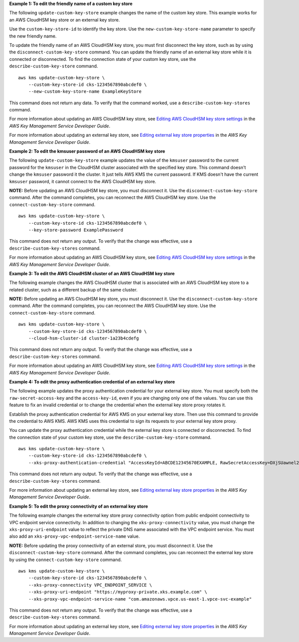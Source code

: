 **Example 1: To edit the friendly name of a custom key store**

The following ``update-custom-key-store`` example changes the name of the custom key store. This example works for an AWS CloudHSM key store or an external key store.

Use the ``custom-key-store-id`` to identify the key store. Use the ``new-custom-key-store-name`` parameter to specify the new friendly name.

To update the friendly name of an AWS CloudHSM key store, you must first disconnect the key store, such as by using the ``disconnect-custom-key-store`` command. You can update the friendly name of an external key store while it is connected or disconnected. To find the connection state of your custom key store, use the ``describe-custom-key-store`` command. ::

    aws kms update-custom-key-store \
        --custom-key-store-id cks-1234567890abcdef0 \
        --new-custom-key-store-name ExampleKeyStore

This command does not return any data. To verify that the command worked, use a ``describe-custom-key-stores`` command.

For more information about updating an AWS CloudHSM key store, see `Editing AWS CloudHSM key store settings <https://docs.aws.amazon.com/kms/latest/developerguide/update-keystore.html>`__ in the *AWS Key Management Service Developer Guide*.

For more information about updating an external key store, see `Editing external key store properties <https://docs.aws.amazon.com/kms/latest/developerguide/update-xks-keystore.html>`__ in the *AWS Key Management Service Developer Guide*.

**Example 2: To edit the kmsuser password of an AWS CloudHSM key store**

The following ``update-custom-key-store`` example updates the value of the ``kmsuser`` password to the current password for the ``kmsuser`` in the CloudHSM cluster associated with the specified key store. This command doesn't change the ``kmsuser`` password it the cluster. It just tells AWS KMS the current password. If KMS doesn't have the current ``kmsuser`` password, it cannot connect to the AWS CloudHSM key store.

**NOTE:** Before updating an AWS CloudHSM key store, you must disconnect it. Use the ``disconnect-custom-key-store`` command. After the command completes, you can reconnect the AWS CloudHSM key store. Use the ``connect-custom-key-store`` command. ::

    aws kms update-custom-key-store \
        --custom-key-store-id cks-1234567890abcdef0 \
        --key-store-password ExamplePassword

This command does not return any output. To verify that the change was effective, use a ``describe-custom-key-stores`` command.

For more information about updating an AWS CloudHSM key store, see `Editing AWS CloudHSM key store settings <https://docs.aws.amazon.com/kms/latest/developerguide/update-keystore.html>`__ in the *AWS Key Management Service Developer Guide*.

**Example 3: To edit the AWS CloudHSM cluster of an AWS CloudHSM key store**

The following example changes the AWS CloudHSM cluster that is associated with an AWS CloudHSM key store to a related cluster, such as a different backup of the same cluster.

**NOTE:** Before updating an AWS CloudHSM key store, you must disconnect it. Use the ``disconnect-custom-key-store`` command. After the command completes, you can reconnect the AWS CloudHSM key store. Use the ``connect-custom-key-store`` command. ::

    aws kms update-custom-key-store \
        --custom-key-store-id cks-1234567890abcdef0 \
        --cloud-hsm-cluster-id cluster-1a23b4cdefg

This command does not return any output. To verify that the change was effective, use a ``describe-custom-key-stores`` command.

For more information about updating an AWS CloudHSM key store, see `Editing AWS CloudHSM key store settings <https://docs.aws.amazon.com/kms/latest/developerguide/update-keystore.html>`__ in the *AWS Key Management Service Developer Guide*.

**Example 4: To edit the proxy authentication credential of an external key store**

The following example updates the proxy authentication credential for your external key store. You must specify both the ``raw-secret-access-key`` and the ``access-key-id``, even if you are changing only one of the values. You can use this feature to fix an invalid credential or to change the credential when the external key store proxy rotates it.

Establish the proxy authentication credential for AWS KMS on your external key store. Then use this command to provide the credential to AWS KMS. AWS KMS uses this credential to sign its requests to your external key store proxy.

You can update the proxy authentication credential while the external key store is connected or disconnected. To find the connection state of your custom key store, use the ``describe-custom-key-store`` command. ::

    aws kms update-custom-key-store \
        --custom-key-store-id cks-1234567890abcdef0 \
        --xks-proxy-authentication-credential "AccessKeyId=ABCDE12345670EXAMPLE, RawSecretAccessKey=DXjSUawnel2fr6SKC7G25CNxTyWKE5PF9XX6H/u9pSo="

This command does not return any output. To verify that the change was effective, use a ``describe-custom-key-stores`` command.

For more information about updating an external key store, see `Editing external key store properties <https://docs.aws.amazon.com/kms/latest/developerguide/update-xks-keystore.html>`__ in the *AWS Key Management Service Developer Guide*.

**Example 5: To edit the proxy connectivity of an external key store**

The following example changes the external key store proxy connectivity option from public endpoint connectivity to VPC endpoint service connectivity. In addition to changing the ``xks-proxy-connectivity`` value, you must change the ``xks-proxy-uri-endpoint`` value to reflect the private DNS name associated with the VPC endpoint service. You must also add an ``xks-proxy-vpc-endpoint-service-name`` value.

**NOTE:** Before updating the proxy connectivity of an external store, you must disconnect it. Use the ``disconnect-custom-key-store`` command. After the command completes, you can reconnect the external key store by using the ``connect-custom-key-store`` command. ::

    aws kms update-custom-key-store \
        --custom-key-store-id cks-1234567890abcdef0 \
        --xks-proxy-connectivity VPC_ENDPOINT_SERVICE \
        --xks-proxy-uri-endpoint "https://myproxy-private.xks.example.com" \
        --xks-proxy-vpc-endpoint-service-name "com.amazonaws.vpce.us-east-1.vpce-svc-example"

This command does not return any output. To verify that the change was effective, use a ``describe-custom-key-stores`` command.

For more information about updating an external key store, see `Editing external key store properties <https://docs.aws.amazon.com/kms/latest/developerguide/update-xks-keystore.html>`__ in the *AWS Key Management Service Developer Guide*.
